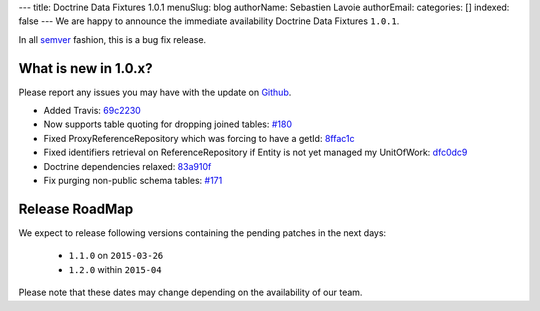---
title: Doctrine Data Fixtures 1.0.1
menuSlug: blog
authorName: Sebastien Lavoie
authorEmail: 
categories: []
indexed: false
---
We are happy to announce the immediate availability Doctrine Data Fixtures ``1.0.1``.

In all `semver <http://semver.org/>`_ fashion, this is a bug fix release.

What is new in 1.0.x?
~~~~~~~~~~~~~~~~~~~~~

Please report any issues you may have with the update on 
`Github <https://github.com/doctrine/data-fixtures/issues>`_.

- Added Travis: `69c2230 <https://github.com/doctrine/data-fixtures/commit/69c2230dd15413cac013626729c30923632cf313>`_
- Now supports table quoting for dropping joined tables: `#180 <https://github.com/doctrine/data-fixtures/pull/180>`_
- Fixed ProxyReferenceRepository which was forcing to have a getId: `8ffac1c <https://github.com/doctrine/data-fixtures/commit/8ffac1c63f34124f693b93889fa32f4036eb241b>`_
- Fixed identifiers retrieval on ReferenceRepository if Entity is not yet managed my UnitOfWork: `dfc0dc9 <https://github.com/doctrine/data-fixtures/commit/dfc0dc9a3f6258c878768218fe49cc092ea8a8d1>`_
- Doctrine dependencies relaxed: `83a910f <https://github.com/doctrine/data-fixtures/commit/83a910f62b01715f3ed7317f5a4996417a698177>`_
- Fix purging non-public schema tables: `#171 <https://github.com/doctrine/data-fixtures/pull/171>`_

Release RoadMap
~~~~~~~~~~~~~~~

We expect to release following versions containing the pending patches in the next days:

 - ``1.1.0`` on ``2015-03-26``
 - ``1.2.0`` within ``2015-04``

Please note that these dates may change depending on the availability of our team.
